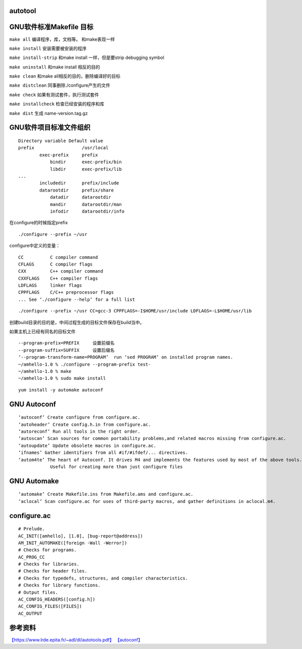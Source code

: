 autotool
========

GNU软件标准Makefile 目标
========================

``make all`` 编译程序，库，文档等。 和make表现一样

``make install`` 安装需要被安装的程序

``make install-strip`` 和make install 一样，但是要strip debugging symbol

``make uninstall`` 和make install 相反的目的

``make clean`` 和make all相反的目的，删除编译好的目标

``make distclean`` 同事删除./configure产生的文件

``make check`` 如果有测试套件，执行测试套件

``make installcheck`` 检查已经安装的程序和库

``make dist`` 生成 name-version.tag.gz

GNU软件项目标准文件组织
=======================

::

   Directory variable Default value
   prefix                  /usr/local
           exec-prefix     prefix
               bindir      exec-prefix/bin
               libdir      exec-prefix/lib
   ...
           includedir      prefix/include
           datarootdir     prefix/share
               datadir     datarootdir
               mandir      datarootdir/man
               infodir     datarootdir/info

在configure的时候指定prefix

::

   ./configure --prefix ~/usr

configure中定义的变量：

::

   CC          C compiler command
   CFLAGS      C compiler flags
   CXX         C++ compiler command
   CXXFLAGS    C++ compiler flags
   LDFLAGS     linker flags
   CPPFLAGS    C/C++ preprocessor flags
   ... See ‘./configure --help’ for a full list

::

   ./configure --prefix ~/usr CC=gcc-3 CPPFLAGS=-I$HOME/usr/include LDFLAGS=-L$HOME/usr/lib

创建build目录的目的是，中间过程生成的目标文件保存在build当中。

如果主机上已经有同名的目标文件

::

   --program-prefix=PREFIX     设置前缀名
   --program-suffix=SUFFIX     设置后缀名
   ‘--program-transform-name=PROGRAM’  run ‘sed PROGRAM’ on installed program names.
   ~/amhello-1.0 % ./configure --program-prefix test-
   ~/amhello-1.0 % make
   ~/amhello-1.0 % sudo make install

::

   yum install -y automake autoconf

GNU Autoconf
============

::

   ‘autoconf’ Create configure from configure.ac.
   ‘autoheader’ Create config.h.in from configure.ac.
   ‘autoreconf’ Run all tools in the right order.
   ‘autoscan’ Scan sources for common portability problems,and related macros missing from configure.ac.
   ‘autoupdate’ Update obsolete macros in configure.ac.
   ‘ifnames’ Gather identifiers from all #if/#ifdef/... directives.
   ‘autom4te’ The heart of Autoconf. It drives M4 and implements the features used by most of the above tools. 
               Useful for creating more than just configure files

GNU Automake
============

::

   ‘automake’ Create Makefile.ins from Makefile.ams and configure.ac.
   ‘aclocal’ Scan configure.ac for uses of third-party macros, and gather definitions in aclocal.m4.

configure.ac
============

::

   # Prelude.
   AC_INIT([amhello], [1.0], [bug-report@address])
   AM_INIT_AUTOMAKE([foreign -Wall -Werror])
   # Checks for programs.
   AC_PROG_CC
   # Checks for libraries.
   # Checks for header files.
   # Checks for typedefs, structures, and compiler characteristics.
   # Checks for library functions.
   # Output files.
   AC_CONFIG_HEADERS([config.h])
   AC_CONFIG_FILES([FILES])
   AC_OUTPUT

参考资料
========

`【https://www.lrde.epita.fr/~adl/dl/autotools.pdf】 <https://www.lrde.epita.fr/~adl/dl/autotools.pdf>`__
`【autoconf】 <https://www.gnu.org/software/autoconf/manual/autoconf-2.67/html_node/index.html#Top>`__
